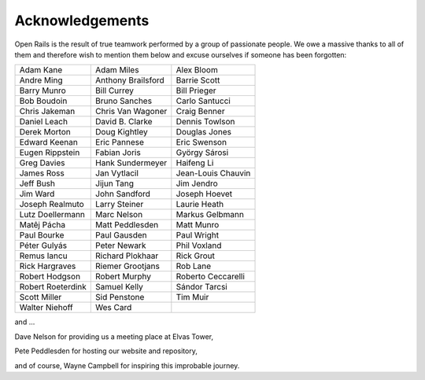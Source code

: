 ﻿.. _acknowledgemenets:

****************
Acknowledgements
****************

Open Rails is the result of true teamwork performed by a group of passionate 
people. We owe a massive thanks to all of them and therefore wish to mention 
them below and excuse ourselves if someone has been forgotten: 


=================== ==================  ===================
Adam Kane           Adam Miles          Alex Bloom 
Andre Ming          Anthony Brailsford  Barrie Scott 
Barry Munro         Bill Currey         Bill Prieger 
Bob Boudoin         Bruno Sanches       Carlo Santucci 
Chris Jakeman       Chris Van Wagoner   Craig Benner 
Daniel Leach        David B. Clarke     Dennis Towlson 
Derek Morton        Doug Kightley       Douglas Jones 
Edward Keenan       Eric Pannese        Eric Swenson 
Eugen Rippstein     Fabian Joris        György Sárosi 
Greg Davies         Hank Sundermeyer    Haifeng Li 
James Ross          Jan Vytlacil        Jean-Louis Chauvin 
Jeff Bush           Jijun Tang          Jim Jendro 
Jim Ward            John Sandford       Joseph Hoevet 
Joseph Realmuto     Larry Steiner       Laurie Heath 
Lutz Doellermann    Marc Nelson         Markus Gelbmann 
Matêj Pácha         Matt Peddlesden     Matt Munro 
Paul Bourke         Paul Gausden        Paul Wright 
Péter Gulyás        Peter Newark        Phil Voxland 
Remus Iancu         Richard Plokhaar    Rick Grout 
Rick Hargraves      Riemer Grootjans    Rob Lane 
Robert Hodgson      Robert Murphy       Roberto Ceccarelli
Robert Roeterdink   Samuel Kelly        Sándor Tarcsi
Scott Miller        Sid Penstone        Tim Muir
Walter Niehoff      Wes Card
=================== ==================  ===================

and ...

Dave Nelson for providing us a meeting place at Elvas Tower,

Pete Peddlesden for hosting our website and repository,

and of course, Wayne Campbell for inspiring this improbable journey.
